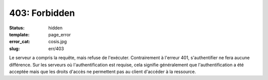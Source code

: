 ==============
403: Forbidden
==============
:status: hidden
:template: page_error
:error_cat: cosis.jpg
:slug: err/403

Le serveur a compris la requête, mais refuse de l'exécuter. Contrairement à l'erreur 401, s'authentifier ne fera aucune différence. Sur les serveurs où l'authentification est requise, cela signifie généralement que l'authentification a été acceptée mais que les droits d'accès ne permettent pas au client d'accéder à la ressource.
